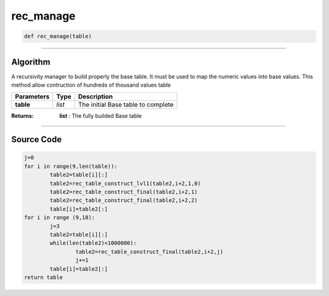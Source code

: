 rec_manage
==========

.. code-block:: python

	def rec_manage(table)

_________________________________________________________________

**Algorithm**
-------------

A recursivity manager to build properly the base table.
It must be used to map the numeric values into base values.
This method allow contruction of hundreds of thousand values table

=============== ========== ====================================
**Parameters**   **Type**   **Description**
**table**       *list*      The initial Base table to complete
=============== ========== ====================================

:Returns: **list** : The fully builded Base table

_________________________________________________________________

**Source Code**
---------------

.. code-block:: python

	j=0
	for i in range(9,len(table)):
		table2=table[i][:]
		table2=rec_table_construct_lvl1(table2,i+2,1,0)
		table2=rec_table_construct_final(table2,i+2,1)
		table2=rec_table_construct_final(table2,i+2,2)
		table[i]=table2[:]
	for i in range (9,18):
		j=3
		table2=table[i][:]
		while(len(table2)<1000000):
			table2=rec_table_construct_final(table2,i+2,j)
			j+=1
		table[i]=table2[:]
	return table
